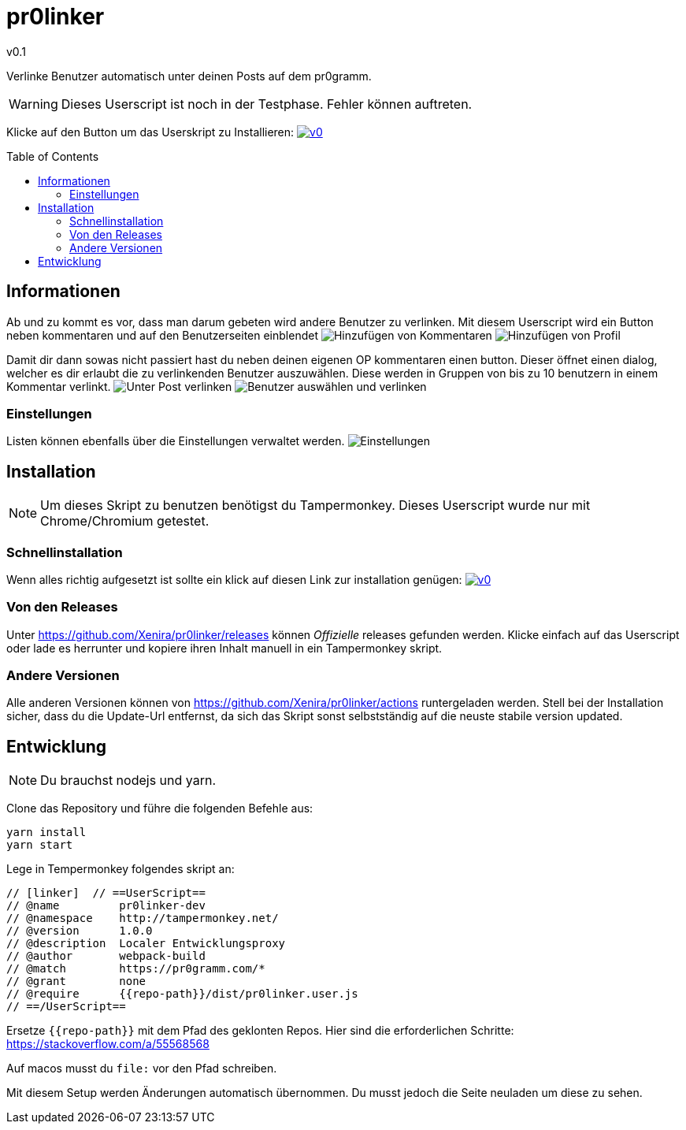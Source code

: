 pr0linker
=========
v0.1
:toc: macro

Verlinke Benutzer automatisch unter deinen Posts auf dem pr0gramm.

WARNING: Dieses Userscript ist noch in der Testphase. Fehler können auftreten.

Klicke auf den Button um das Userskript zu Installieren: image:https://img.shields.io/badge/v0.1-Installieren-green[link="https://github.com/Xenira/pr0linker/releases/download/v0.1/pr0linker.user.js"]

toc::[]

## Informationen

Ab und zu kommt es vor, dass man darum gebeten wird andere Benutzer zu verlinken. Mit diesem Userscript wird ein Button neben kommentaren und auf den Benutzerseiten einblendet
image:docu/images/comment.png[Hinzufügen von Kommentaren]
image:docu/images/add-to-list.png[Hinzufügen von Profil]

Damit dir dann sowas nicht passiert hast du neben deinen eigenen OP kommentaren einen button. Dieser öffnet einen dialog, welcher es dir erlaubt die zu verlinkenden Benutzer auszuwählen. Diese werden in Gruppen von bis zu 10 benutzern in einem Kommentar verlinkt.
image:docu/images/comment-op.png[Unter Post verlinken]
image:docu/images/link-users.png[Benutzer auswählen und verlinken]

### Einstellungen
Listen können ebenfalls über die Einstellungen verwaltet werden.
image:docu/images/settings.png[Einstellungen]


## Installation
NOTE: Um dieses Skript zu benutzen benötigst du Tampermonkey. Dieses Userscript wurde nur mit Chrome/Chromium getestet.

### Schnellinstallation
Wenn alles richtig aufgesetzt ist sollte ein klick auf diesen Link zur installation genügen: image:https://img.shields.io/badge/v0.1-Installieren-green[link="https://github.com/Xenira/pr0linker/releases/download/v0.1/pr0linker.user.js"]

### Von den Releases
Unter https://github.com/Xenira/pr0linker/releases können 'Offizielle' releases gefunden werden. Klicke einfach auf das Userscript oder lade es herrunter und kopiere ihren Inhalt manuell in ein Tampermonkey skript.

### Andere Versionen
Alle anderen Versionen können von https://github.com/Xenira/pr0linker/actions runtergeladen werden.
Stell bei der Installation sicher, dass du die Update-Url entfernst, da sich das Skript sonst selbstständig auf die neuste stabile version updated.

## Entwicklung
NOTE: Du brauchst nodejs und yarn.

Clone das Repository und führe die folgenden Befehle aus:
[source,bash]
----
yarn install
yarn start
----

Lege in Tempermonkey folgendes skript an:
[source,javascript]
----
// [linker]  // ==UserScript==
// @name         pr0linker-dev 
// @namespace    http://tampermonkey.net/
// @version      1.0.0
// @description  Localer Entwicklungsproxy
// @author       webpack-build
// @match        https://pr0gramm.com/*
// @grant        none
// @require      {{repo-path}}/dist/pr0linker.user.js
// ==/UserScript==
----

Ersetze `{{repo-path}}` mit dem Pfad des geklonten Repos.
Hier sind die erforderlichen Schritte: https://stackoverflow.com/a/55568568

Auf macos musst du `file:` vor den Pfad schreiben.

Mit diesem Setup werden Änderungen automatisch übernommen. Du musst jedoch die Seite neuladen um diese zu sehen.

